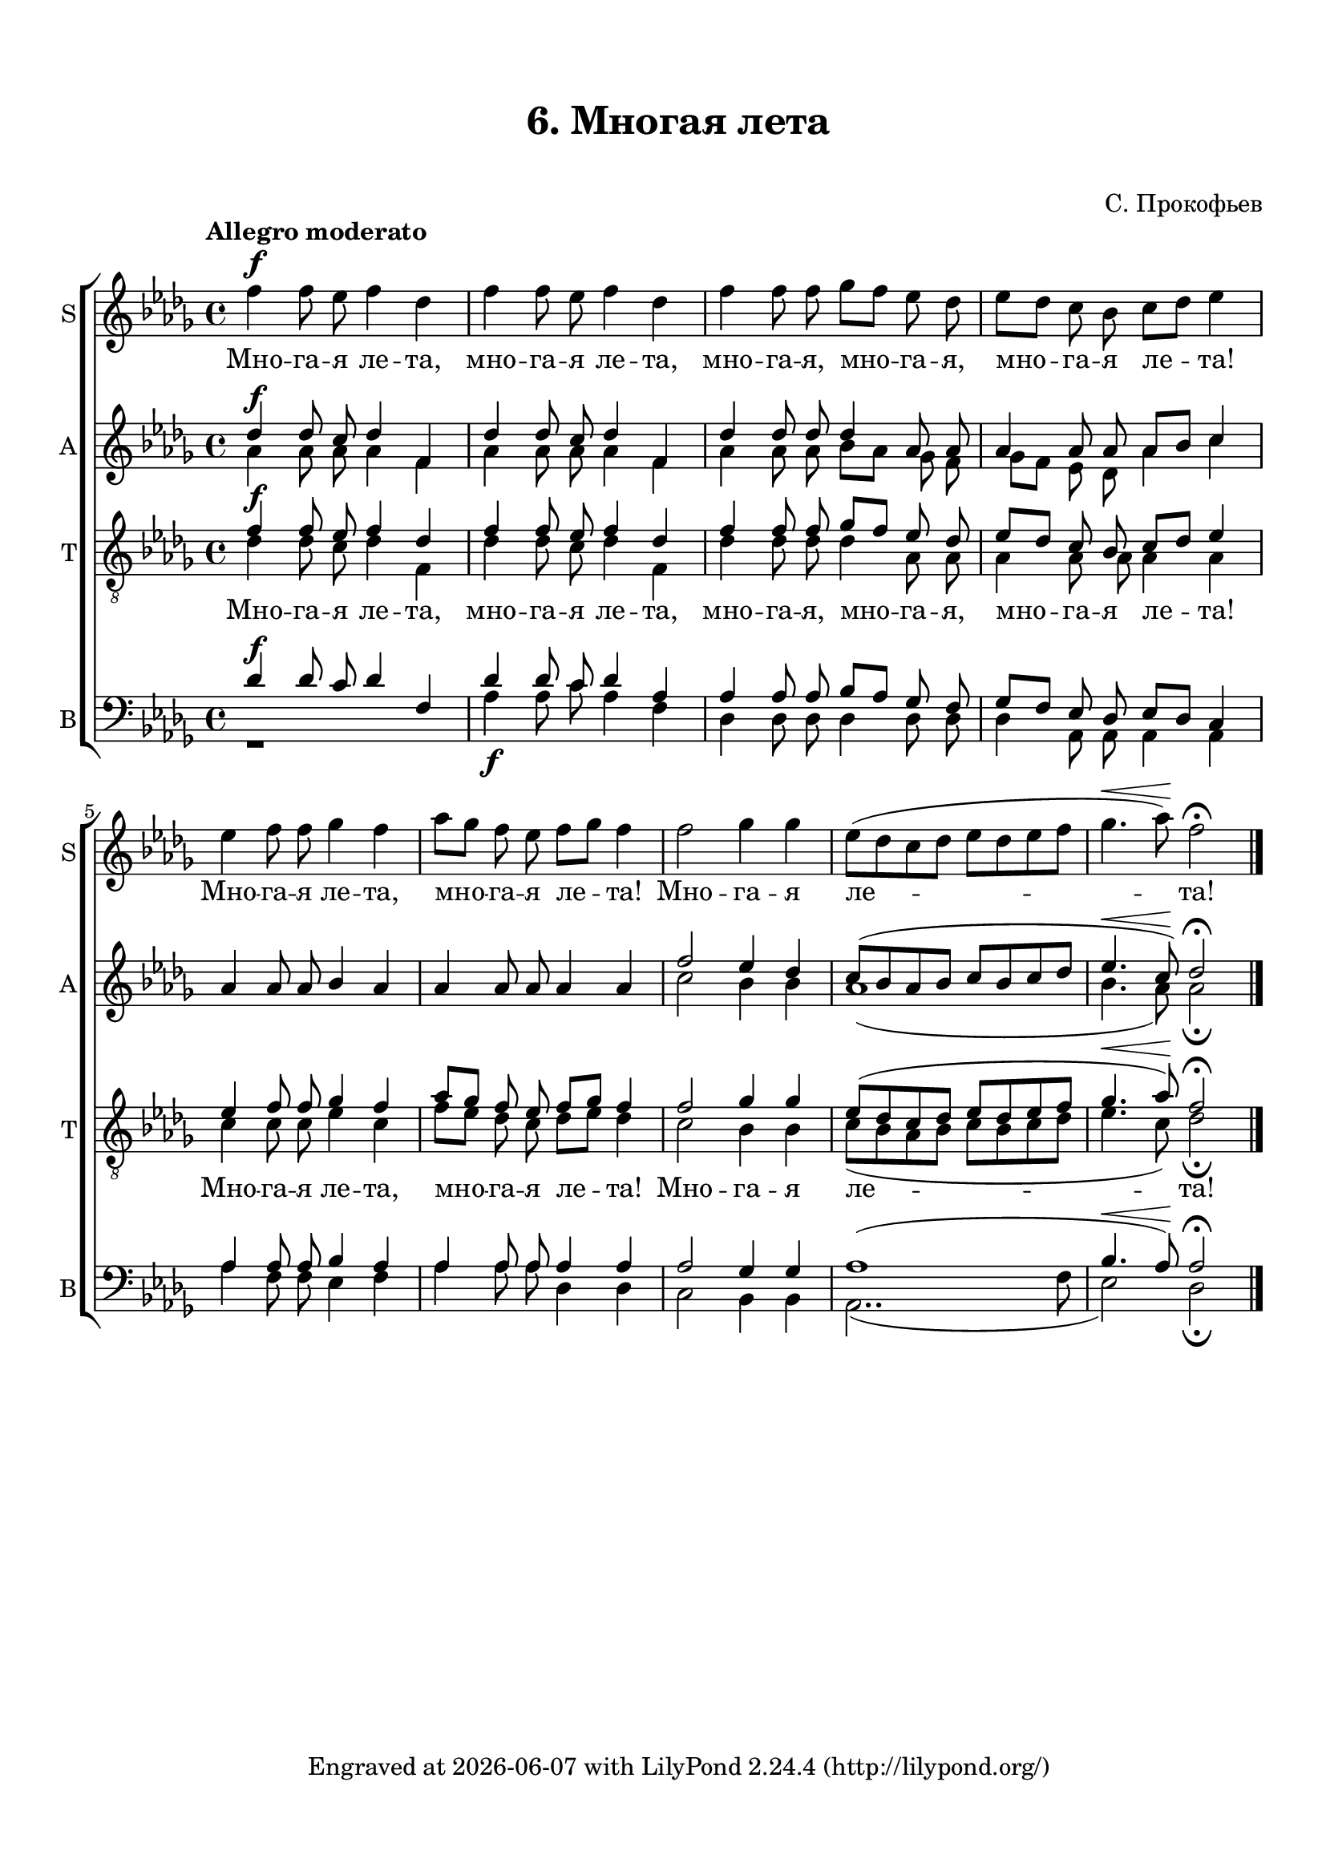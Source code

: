 \version "2.18.0"

keyTime = { \key des \major \time 4/4 }

soprano = \relative f'' {
	\autoBeamOff \dynamicUp
	f4\f f8 ees8 f4 des4 | f4 f8 ees8 f4 des4 | f4 f8 f ges[ f] ees des |
	ees8[ des] c bes c[ des] ees4 | ees f8 f ges4 f | aes8[ ges ] f ees f[ ges] f4 |
	f2 ges4 ges | ees8[( des c des] ees[ des ees f] | ges4.\< aes8)\! f2\fermata \bar "|." 
}

altoone = \relative d'' { 
\autoBeamOff \dynamicUp
	des4\f des8 c des4 f, | des' des8 c des4 f, | des' des8 des des4 aes8 aes |
	aes4 aes8 aes aes8[ bes] c4 | aes4 aes8 aes bes4 aes | aes aes8 aes aes4 aes |
	f'2 ees4 des | c8[( bes aes bes] c[ bes c des] ees4.\< c8)\! des2\fermata
}

altotwo = \relative a' {
\autoBeamOff
	aes4 aes8 aes aes4 f | aes aes8 aes aes4 f | aes aes8 aes bes[ aes] ges f |
	ges8[ f] ees des aes'4 c | s1 | s1 |
	c2 bes4 bes | aes1( | bes4. aes8) aes2\fermata
}

tenorone = \relative f' {
\autoBeamOff \dynamicUp
	f4\f f8 ees f4 des | f f8 ees f4 des | f f8 f ges[ f] ees des |
	ees8[ des] c bes c[ des] ees4 | ees4 f8 f ges4 f | aes8[ ges] f ees f[ ges] f4 |
	f2 ges4 ges | ees8[( des c des] ees[ des ees f] | ges4.\< aes8)\! f2\fermata 
}

tenortwo = \relative d' {
\autoBeamOff
	des4 des8 c des4 f, | des' des8 c des4 f, | des' des8 des des4 aes8 aes |
	aes4 aes8 aes aes4 aes | c c8 c ees4 c | f8[ ees] des c des[ ees] des4 |
	c2 bes4 bes | c8[( bes aes bes ] c[ bes c des] ees4. c8) des2\fermata
}

baritone = \relative d' {
\autoBeamOff \dynamicUp
	des4\f des8 c des4 f,| des' des8 c des4 aes | aes aes8 aes bes[ aes] ges f |
	ges[ f] ees des ees[ des] c4 | aes' aes8 aes bes4 aes | aes aes8 aes aes4 aes |
	aes2 ges4 ges | aes1( | bes4.\< aes8)\! aes2\fermata
}

bass = \relative d' {
\autoBeamOff
	r1 | aes4\f aes8 c aes4 f | des des8 des des4 des8 des |
	des4 aes8 aes aes4 aes | aes' f8 f ees4 f | aes aes8 aes des,4 des |
	c2 bes4 bes | aes2..( f'8 | ees2) des\fermata
}

verse = \lyricmode {
  Мно -- га -- я ле -- та, мно -- га -- я ле -- та,
	мно -- га -- я, мно -- га -- я, мно -- га -- я ле -- та!
	Мно -- га -- я ле -- та, мно -- га -- я ле -- та!
	Мно -- га -- я ле -- та!
}

\paper {
  #(set-default-paper-size "a4")
  indent = 0
  top-margin = 15
  left-margin = 15
  right-margin = 10
  bottom-margin = 15
}

\header {
	  title = #"6. Многая лета"
	subtitle = #" "
	  composer = "С. Прокофьев"
%	  tagline = ##f
	  tagline = \markup {
	    Engraved at
	    \simple #(strftime "%Y-%m-%d" (localtime (current-time)))
	    with \with-url #"http://lilypond.org/"
	    \line { LilyPond \simple #(lilypond-version) (http://lilypond.org/) }
	  }
	}
	
\score { 
  <<
  \new ChoirStaff  <<
     \new Staff \with { instrumentName = #"S" shortInstrumentName = #"S" } <<
      \new Voice = "sopranoone" { \tempo "Allegro moderato" \keyTime \soprano }
      >>
    \new Lyrics \lyricsto "sopranoone" { \verse }
    \new Staff \with { instrumentName = #"A" shortInstrumentName = #"A" } <<
      \new Voice = "altoone" { \keyTime \voiceOne \altoone }
      \new Voice = "altotwo" { \voiceTwo \altotwo }
    >>
    \new Staff \with { instrumentName = #"T" shortInstrumentName = #"T" } <<
		\clef "G_8"
      \new Voice = "tenorone" { \keyTime \voiceOne \tenorone }
      \new Voice = "tenortwo" { \voiceTwo \tenortwo }
    >>
	\new Lyrics \lyricsto "tenorone" { \verse }
	\new Staff \with { instrumentName = #"B" shortInstrumentName = #"B" } <<
		\clef bass
      \new Voice = "baritone" { \voiceOne \baritone }
      \new Voice = "bass" { \keyTime \voiceTwo \bass }
    >>
  >>
  >>
  \layout {
  \context {}
  }
  \midi {}
}
